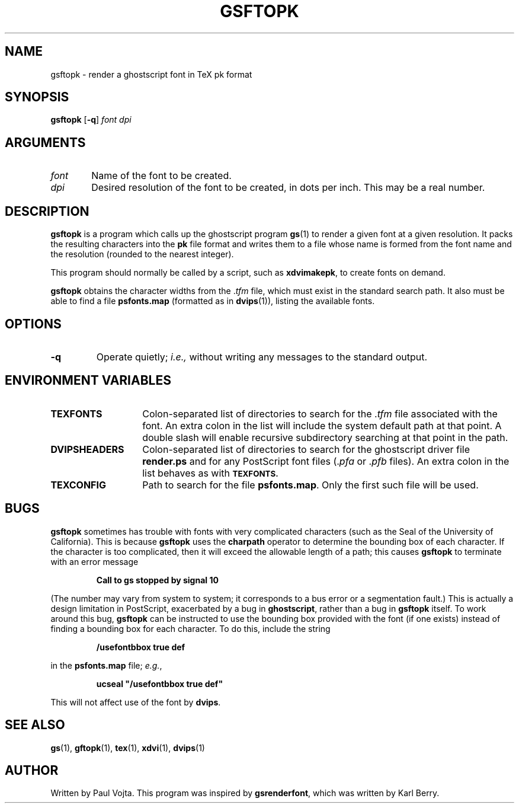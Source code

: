 .\" Copyright (c) 1994 Paul Vojta.  All rights reserved.
.\"
.\" Redistribution and use in source and binary forms, with or without
.\" modification, are permitted provided that the following conditions
.\" are met:
.\" 1. Redistributions of source code must retain the above copyright
.\"    notice, this list of conditions and the following disclaimer.
.\" 2. Redistributions in binary form must reproduce the above copyright
.\"    notice, this list of conditions and the following disclaimer in the
.\"    documentation and/or other materials provided with the distribution.
.\"
.\" THIS SOFTWARE IS PROVIDED BY THE AUTHOR AND CONTRIBUTORS ``AS IS'' AND
.\" ANY EXPRESS OR IMPLIED WARRANTIES, INCLUDING, BUT NOT LIMITED TO, THE
.\" IMPLIED WARRANTIES OF MERCHANTABILITY AND FITNESS FOR A PARTICULAR PURPOSE
.\" ARE DISCLAIMED.  IN NO EVENT SHALL THE AUTHOR OR CONTRIBUTORS BE LIABLE
.\" FOR ANY DIRECT, INDIRECT, INCIDENTAL, SPECIAL, EXEMPLARY, OR CONSEQUENTIAL
.\" DAMAGES (INCLUDING, BUT NOT LIMITED TO, PROCUREMENT OF SUBSTITUTE GOODS
.\" OR SERVICES; LOSS OF USE, DATA, OR PROFITS; OR BUSINESS INTERRUPTION)
.\" HOWEVER CAUSED AND ON ANY THEORY OF LIABILITY, WHETHER IN CONTRACT, STRICT
.\" LIABILITY, OR TORT (INCLUDING NEGLIGENCE OR OTHERWISE) ARISING IN ANY WAY
.\" OUT OF THE USE OF THIS SOFTWARE, EVEN IF ADVISED OF THE POSSIBILITY OF
.\" SUCH DAMAGE.
.\"
.TH GSFTOPK 1 "25 April 1995"
.SH NAME
gsftopk \- render a ghostscript font in TeX pk format
'	# small and boldface (not all -man's provide it)
.de SB
\&\fB\s-1\&\\$1 \\$2\s0\fR
..
.SH SYNOPSIS
\fBgsftopk\fP [\fB\-q\fP] \fIfont\fP \fIdpi\fP
.SH ARGUMENTS
.IP \fIfont\fP \w'\fIfont\fP'u+2m
Name of the font to be created.
.IP \fIdpi\fP
Desired resolution of the font to be created, in dots per inch.  This may
be a real number.
.SH DESCRIPTION
.B gsftopk
is a program which calls up the ghostscript program
.BR gs (1)
to render a given font at a given resolution.  It packs the resulting
characters into the
.B pk
file format and writes them to a file whose name is formed from the font
name and the resolution (rounded to the nearest integer).
.PP
This program should normally be called by a script, such as
.BR xdvimakepk ,
to create fonts on demand.
.PP
.B gsftopk
obtains the character widths from the
.RI . tfm
file, which must exist in the standard search path.  It also must be
able to find a file
.B psfonts.map
(formatted as in
.BR dvips (1)),
listing the available fonts.
.SH OPTIONS
.TP
.B \-q
Operate quietly;
.I i.e.,
without writing any messages to the standard output.
.SH ENVIRONMENT VARIABLES
.IP \fBTEXFONTS\fP \w'\fBDVIPSHEADERS\fP'u+2m
Colon-separated list of directories to search for the
.RI . tfm
file associated with the font.  An extra colon in the list will include the
system default path at that point.  A double slash will enable recursive
subdirectory searching at that point in the path.
.IP \fBDVIPSHEADERS\fP
Colon-separated list of directories to search for the ghostscript
driver file
.B render.ps
and for any PostScript font files
.RI (. pfa
or
.RI . pfb
files).  An extra colon in the list behaves as with
.SB TEXFONTS.
.IP \fBTEXCONFIG\fP
Path to search for the file
.BR psfonts.map .
Only the first such file will be used.
.SH BUGS
.B gsftopk
sometimes has trouble with fonts with very complicated characters
(such as the Seal of the University of California).  This is because
.B gsftopk
uses the
.B charpath
operator to determine the bounding box of each character.  If the character
is too complicated, then it will exceed the allowable length of a path;
this causes
.B gsftopk
to terminate with an error message
.IP
.B "Call to gs stopped by signal 10"
.LP
(The number may vary from system to system; it corresponds to a bus error
or a segmentation fault.)  This is actually a design limitation in PostScript,
exacerbated by a bug in
.BR ghostscript ,
rather than a bug in
.B gsftopk
itself.  To work around this bug,
.B gsftopk
can be instructed to use the bounding box provided with the font (if one
exists) instead of finding a bounding box for each character.  To do this,
include the string
.IP
.B /usefontbbox true def
.LP
in the
.B psfonts.map
file;
.IR e.g. ,
.IP
.B ucseal """/usefontbbox true def"""
.LP
This will not affect use of the font by
.BR dvips .
.SH SEE ALSO
.BR gs (1),
.BR gftopk (1),
.BR tex (1),
.BR xdvi (1),
.BR dvips (1)
.SH AUTHOR
Written by Paul Vojta.  This program was inspired by
.BR gsrenderfont ,
which was written by Karl Berry.
